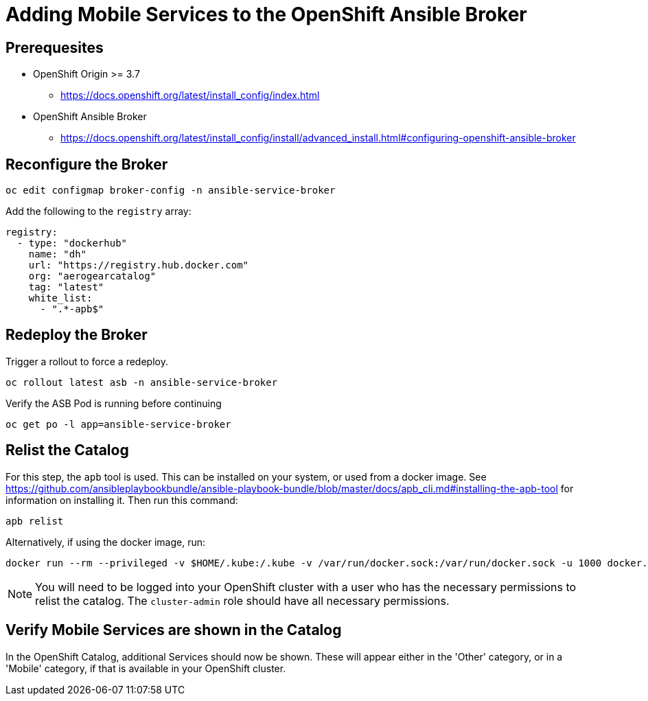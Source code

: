 = Adding Mobile Services to the OpenShift Ansible Broker

== Prerequesites

* OpenShift Origin >= 3.7
** https://docs.openshift.org/latest/install_config/index.html
* OpenShift Ansible Broker
** https://docs.openshift.org/latest/install_config/install/advanced_install.html#configuring-openshift-ansible-broker

== Reconfigure the Broker

[source,bash]
----
oc edit configmap broker-config -n ansible-service-broker
----

Add the following to the `registry` array:

[source,yaml]
----
registry:
  - type: "dockerhub"
    name: "dh"
    url: "https://registry.hub.docker.com"
    org: "aerogearcatalog"
    tag: "latest"
    white_list:
      - ".*-apb$"
----

== Redeploy the Broker

Trigger a rollout to force a redeploy.

[source,bash]
----
oc rollout latest asb -n ansible-service-broker
----

Verify the ASB Pod is running before continuing

[source,bash]
----
oc get po -l app=ansible-service-broker
----

== Relist the Catalog

For this step, the `apb` tool is used. This can be installed on your system, or used from a docker image.
See https://github.com/ansibleplaybookbundle/ansible-playbook-bundle/blob/master/docs/apb_cli.md#installing-the-apb-tool for information on installing it.
Then run this command:

[source,bash]
----
apb relist
----

Alternatively, if using the docker image, run:

[source,bash]
----
docker run --rm --privileged -v $HOME/.kube:/.kube -v /var/run/docker.sock:/var/run/docker.sock -u 1000 docker.io/ansibleplaybookbundle/apb-tools:latest relist
----

NOTE: You will need to be logged into your OpenShift cluster with a user who has the necessary permissions to relist the catalog. The `cluster-admin` role should have all necessary permissions.

== Verify Mobile Services are shown in the Catalog

In the OpenShift Catalog, additional Services should now be shown. These will appear either in the 'Other' category, or in a 'Mobile' category, if that is available in your OpenShift cluster.


